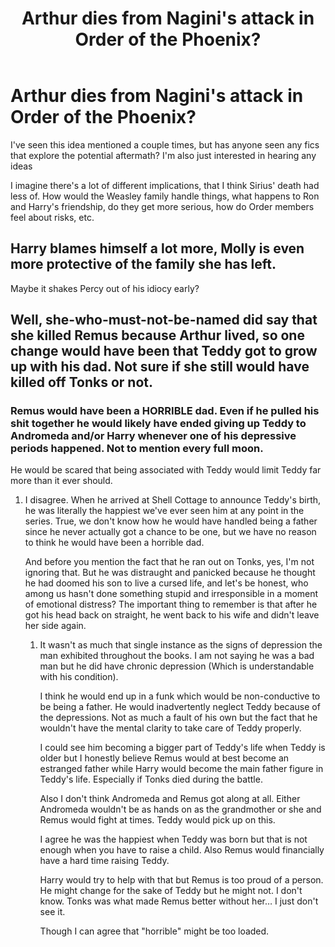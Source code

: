 #+TITLE: Arthur dies from Nagini's attack in Order of the Phoenix?

* Arthur dies from Nagini's attack in Order of the Phoenix?
:PROPERTIES:
:Author: emochores
:Score: 12
:DateUnix: 1601688290.0
:DateShort: 2020-Oct-03
:FlairText: Request/Prompt
:END:
I've seen this idea mentioned a couple times, but has anyone seen any fics that explore the potential aftermath? I'm also just interested in hearing any ideas

I imagine there's a lot of different implications, that I think Sirius' death had less of. How would the Weasley family handle things, what happens to Ron and Harry's friendship, do they get more serious, how do Order members feel about risks, etc.


** Harry blames himself a lot more, Molly is even more protective of the family she has left.

Maybe it shakes Percy out of his idiocy early?
:PROPERTIES:
:Author: AntonBrakhage
:Score: 3
:DateUnix: 1601830830.0
:DateShort: 2020-Oct-04
:END:


** Well, she-who-must-not-be-named did say that she killed Remus because Arthur lived, so one change would have been that Teddy got to grow up with his dad. Not sure if she still would have killed off Tonks or not.
:PROPERTIES:
:Author: FierySpirits
:Score: 5
:DateUnix: 1601712033.0
:DateShort: 2020-Oct-03
:END:

*** Remus would have been a HORRIBLE dad. Even if he pulled his shit together he would likely have ended giving up Teddy to Andromeda and/or Harry whenever one of his depressive periods happened. Not to mention every full moon.

He would be scared that being associated with Teddy would limit Teddy far more than it ever should.
:PROPERTIES:
:Author: WaskeHD
:Score: 5
:DateUnix: 1601755612.0
:DateShort: 2020-Oct-03
:END:

**** I disagree. When he arrived at Shell Cottage to announce Teddy's birth, he was literally the happiest we've ever seen him at any point in the series. True, we don't know how he would have handled being a father since he never actually got a chance to be one, but we have no reason to think he would have been a horrible dad.

And before you mention the fact that he ran out on Tonks, yes, I'm not ignoring that. But he was distraught and panicked because he thought he had doomed his son to live a cursed life, and let's be honest, who among us hasn't done something stupid and irresponsible in a moment of emotional distress? The important thing to remember is that after he got his head back on straight, he went back to his wife and didn't leave her side again.
:PROPERTIES:
:Author: FierySpirits
:Score: 4
:DateUnix: 1601765214.0
:DateShort: 2020-Oct-04
:END:

***** It wasn't as much that single instance as the signs of depression the man exhibited throughout the books. I am not saying he was a bad man but he did have chronic depression (Which is understandable with his condition).

I think he would end up in a funk which would be non-conductive to be being a father. He would inadvertently neglect Teddy because of the depressions. Not as much a fault of his own but the fact that he wouldn't have the mental clarity to take care of Teddy properly.

I could see him becoming a bigger part of Teddy's life when Teddy is older but I honestly believe Remus would at best become an estranged father while Harry would become the main father figure in Teddy's life. Especially if Tonks died during the battle.

Also I don't think Andromeda and Remus got along at all. Either Andromeda wouldn't be as hands on as the grandmother or she and Remus would fight at times. Teddy would pick up on this.

I agree he was the happiest when Teddy was born but that is not enough when you have to raise a child. Also Remus would financially have a hard time raising Teddy.

Harry would try to help with that but Remus is too proud of a person. He might change for the sake of Teddy but he might not. I don't know. Tonks was what made Remus better without her... I just don't see it.

Though I can agree that "horrible" might be too loaded.
:PROPERTIES:
:Author: WaskeHD
:Score: 5
:DateUnix: 1601770892.0
:DateShort: 2020-Oct-04
:END:
